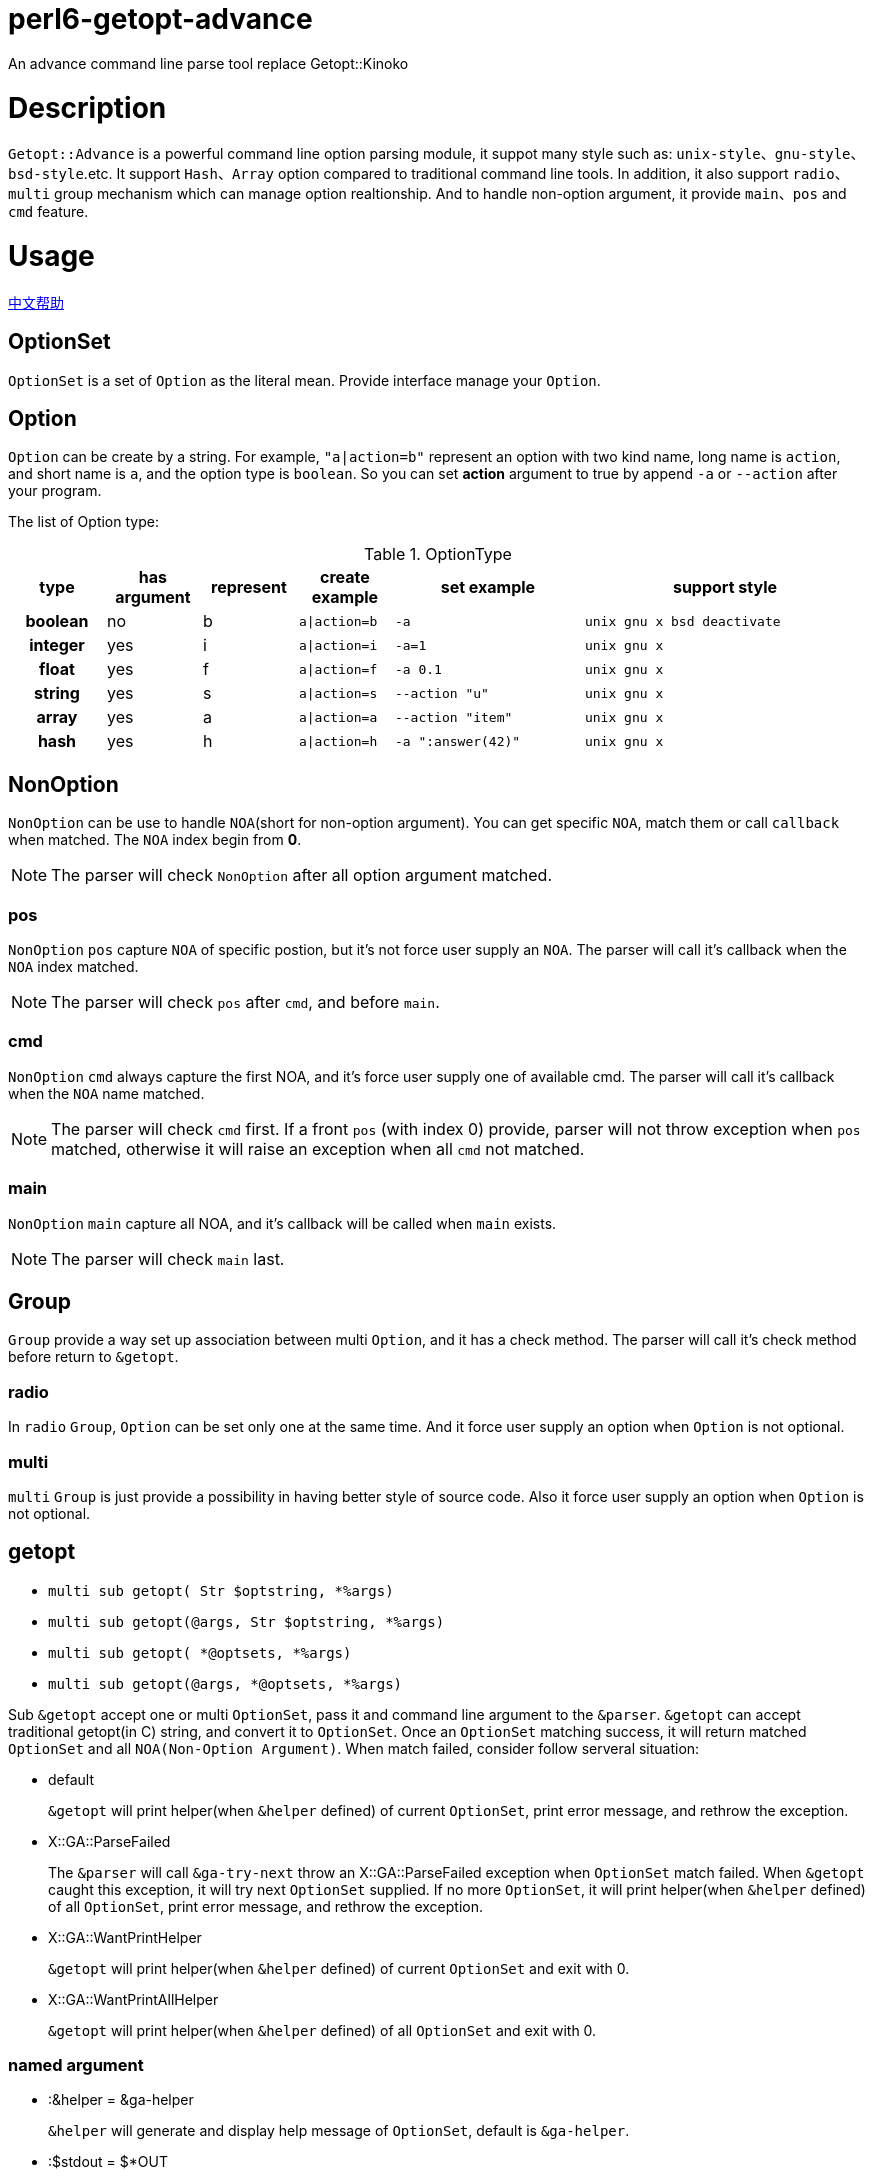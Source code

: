 = perl6-getopt-advance

An advance command line parse tool replace Getopt::Kinoko

= Description

`Getopt::Advance` is a powerful command line option parsing module, it suppot many
style such as: `unix-style`、`gnu-style`、`bsd-style`.etc. It support `Hash`、`Array`
option compared to traditional command line tools. In addition, it also support
`radio`、`multi` group mechanism which can manage option realtionship. And to handle
non-option argument, it provide `main`、`pos` and `cmd` feature.

= Usage

link:README.zh.adoc[中文帮助]

== OptionSet

`OptionSet` is a set of `Option` as the literal mean. Provide interface manage your
`Option`.

== Option

`Option` can be create by a string. For example, `"a|action=b"` represent an option
with two kind name, long name is `action`, and short name is `a`, and the option
type is `boolean`. So you can set **action** argument to true by append `-a` or `--action`
after your program.

The list of Option type:

.OptionType
[cols="h,^.^,^.^,^.^m,^.^2m,^.^3m",options="header",width="100%"]
|==================================
| type | has argument | represent | create example | set example | support style
| boolean | no  | b | a\|action=b | -a   | unix gnu x bsd deactivate
| integer | yes | i | a\|action=i | -a=1 | unix gnu x
| float   | yes | f | a\|action=f | -a 0.1| unix gnu x
| string  | yes | s | a\|action=s | --action "u" | unix gnu x
| array   | yes | a | a\|action=a | --action "item" | unix gnu x
| hash    | yes | h | a\|action=h | -a ":answer(42)" | unix gnu x
|==================================

== NonOption

`NonOption` can be use to handle `NOA`(short for non-option argument). You can get
specific `NOA`, match them or call `callback` when matched. The `NOA` index begin from
**0**.

NOTE: The parser will check `NonOption` after all option argument matched.

=== pos

`NonOption` `pos` capture `NOA` of specific postion, but it's not force user supply an
`NOA`. The parser will call it's callback when the `NOA` index matched.

NOTE: The parser will check `pos` after `cmd`, and before `main`.

=== cmd

`NonOption` `cmd` always capture the first NOA, and it's force user supply one of
available cmd. The parser will call it's callback when the `NOA` name matched.

NOTE: The parser will check `cmd` first. If a front `pos` (with index 0) provide,
parser will not throw exception when `pos` matched, otherwise it will raise an exception
when all `cmd` not matched.

=== main

`NonOption` `main` capture all NOA, and it's callback will be called when `main`
exists.

NOTE: The parser will check `main` last.

== Group

`Group` provide a way set up association between multi `Option`, and it has a check method.
The parser will call it's check method before return to `&getopt`.

=== radio

In `radio` `Group`, `Option` can be set only one at the same time. And it force user
supply an option when `Option` is not optional.

=== multi

`multi` `Group` is just provide a possibility in having better style of source code.
Also it force user supply an option when `Option` is not optional.

== getopt

* `multi sub getopt(       Str $optstring, *%args)`
* `multi sub getopt(@args, Str $optstring, *%args)`
* `multi sub getopt(       *@optsets,      *%args)`
* `multi sub getopt(@args, *@optsets,      *%args)`

Sub `&getopt` accept one or multi `OptionSet`, pass it and command line argument to the `&parser`.
`&getopt` can accept traditional getopt(in C) string, and convert it to `OptionSet`. 
Once an `OptionSet` matching success, it will return matched `OptionSet` and 
all `NOA(Non-Option Argument)`.
When match failed, consider follow serveral situation:

* default
+
`&getopt` will print helper(when `&helper` defined) of current `OptionSet`, 
print error message, and rethrow the exception.

* X::GA::ParseFailed
+
The `&parser` will call `&ga-try-next` throw an X::GA::ParseFailed exception when `OptionSet` match
failed. When `&getopt` caught this exception, it will try next `OptionSet` supplied. If no more `OptionSet`, 
it will print helper(when `&helper` defined) of all `OptionSet`,  print error message, 
and rethrow the exception.

* X::GA::WantPrintHelper
+
`&getopt` will print helper(when `&helper` defined) of current `OptionSet` and exit with 0.

* X::GA::WantPrintAllHelper
+
`&getopt` will print helper(when `&helper` defined) of all `OptionSet` and exit with 0.

=== named argument

* :&helper = &ga-helper
+
`&helper` will generate and display help message of `OptionSet`, default is `&ga-helper`.

* :$stdout = $*OUT
+
Help message will print to `$stdout`, default is `$*OUT`.

* :$stderr = $*ERR
+
Error message will print to `$stderr`, default is `$*ERR`.

* :$strict = True
+
When `$strict` is True, argument of option should not be begin with `-` or `--`.

* :$autohv = False
+
When `$autohv` is True, `&getopt` will automate print `$version` information and help message.

* :$version
+
Program version information.

* :$bsd-style
+
When `$bsd-style` is True, `&parser` will accept bsd style option.

* :$x-style
+
When `$x-style` is True, x-style have priority over unix-style.

== Pod Document

link:doc/Getopt/Advance.pod[Getopt-Advance]

== Example

=== find-file

==== usage

.help
[source,shell]
-----------------------
$ ./find-file.p6
Usage:
./find-file.p6 <directory>  [-h|--help] [-v|--version] [-?] [--size=<integer>] [-d] [-l] [-f]  *@args

-h|--help         print this help.

-v|--version      print program version.

-?                same as -h.

--size=<integer>  the minimum size limit of file.

-d                specify file type to directory

-l                specify file type to symlink

-f                specify file type to normal file
-----------------------

.find
[source,shell]
----------------------
$ ./find-file.p6 ../t '1\d.*t$'
../t/11-bsd-style.t
../t/10-x-style.t
----------------------

====  source code

.find-file
[source,perl6]
------------------------
#!/usr/bin/env perl6

use Getopt::Advance;
use Getopt::Advance::Helper;
use Getopt::Advance::Exception;

my @files = [];
my OptionSet $optset .= new;

$optset.insert-pos(
    "directory",
    0,
    sub ($, $dirarg) {
        die "$dirarg: Not a valid directory" if $dirarg.value.IO !~~ :d;
        @files = gather &find($dirarg.value.IO);
    }
);
$optset.append(
    "h|help=b"      => "print this help.",
    "v|version=b"   => "print program version.",
    "?=b"           => "same as -h.",
    :multi
);
$optset.append(
    'd=b' => 'specify file type to directory',
    'l=b' => 'specify file type to symlink',
    'f=b' => 'specify file type to normal file',
    :radio
);
for <d l f> -> $t {
    $optset.set-callback(
        $t,
        -> $, $ { @files = @files.grep({ ."{$t}"(); }); }
    );
}
$optset.push(
    'size=i',
    'the minimum size limit of file.',
    callback => sub ($, $size) {
        @files = @files.grep({ .s() >= $size.Int; });
    }
);
$optset.insert-main(
    sub main($optset, @args) {
        if $optset.get-pos('directory', 0).?success {
            @args.shift;
        } else {
            &ga-want-helper();
        }
        my $regex = +@args > 0 ?? @args.shift.value !! "";

        if $regex eq "" {
            .path.say for @files;
        } else {
            .path.say if .path ~~ /<$regex>/ for @files;
        }
    }
);
&getopt($optset, :autohv, helper => &ga-helper2);

sub find($dir) {
    for $dir.dir() -> $f {
        take $f;
        if $f ~~ :d {
            &find($f);
        }
    }
}
------------------------

= Installation

* install with zef

    zef install Getopt::Advance

= Lincese

The MIT License (MIT).

= TODO
